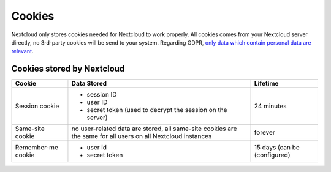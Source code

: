 =======
Cookies
=======

.. sectionauthor:: Björn Schießle <bjoern@nextcloud.com>
.. _cookies:

Nextcloud only stores cookies needed for Nextcloud to work properly. All cookies comes from your Nextcloud server directly, no 3rd-party cookies will be send to your system. Regarding GDPR, `only data which contain personal data are relevant`_.

.. _`only data which contain personal data are relevant`: https://gdpr-info.eu/recitals/no-26/


Cookies stored by Nextcloud
===========================

====================  ====================================  ================
 Cookie                  Data Stored                             Lifetime
====================  ====================================  ================
 Session cookie        - session ID                          24 minutes
                       - user ID
                       - secret token (used to decrypt 
                         the session on the server)
 Same-site cookie      no user-related data are stored,      forever
                       all same-site cookies are the same
                       for all users on all Nextcloud 
                       instances
 Remember-me cookie    - user id                             15 days (can be
                       - secret token                        (configured)
====================  ====================================  ================

